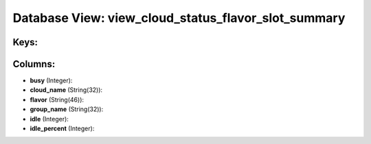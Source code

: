 .. File generated by /opt/cloudscheduler/utilities/schema_doc - DO NOT EDIT
..
.. To modify the contents of this file:
..   1. edit the template file ".../cloudscheduler/docs/schema_doc/views/view_cloud_status_flavor_slot_summary.yaml"
..   2. run the utility ".../cloudscheduler/utilities/schema_doc"
..

Database View: view_cloud_status_flavor_slot_summary
====================================================



Keys:
^^^^^


Columns:
^^^^^^^^

* **busy** (Integer):


* **cloud_name** (String(32)):


* **flavor** (String(46)):


* **group_name** (String(32)):


* **idle** (Integer):


* **idle_percent** (Integer):


